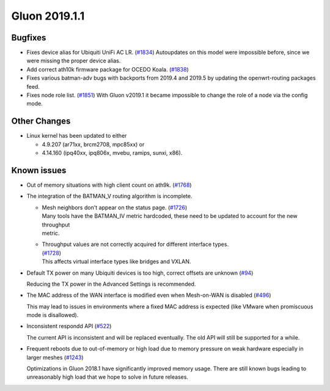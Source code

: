 Gluon 2019.1.1
##############

Bugfixes
********

* Fixes device alias for Ubiquiti UniFi AC LR. (`#1834 <https://github.com/freifunk-gluon/gluon/issues/1834>`_)
  Autoupdates on this model were impossible before, since we were missing the proper device alias.

* Add correct ath10k firmware package for OCEDO Koala. (`#1838 <https://github.com/freifunk-gluon/gluon/pull/1838>`_)

* Fixes various batman-adv bugs with backports from 2019.4 and 2019.5 by updating the openwrt-routing packages feed.

* Fixes node role list.  (`#1851 <https://github.com/freifunk-gluon/gluon/issues/1851>`_)
  With Gluon v2019.1 it became impossible to change the role of a node via the config mode.

Other Changes
*************

* Linux kernel has been updated to either

  - 4.9.207 (ar71xx, brcm2708, mpc85xx) or
  - 4.14.160 (ipq40xx, ipq806x, mvebu, ramips, sunxi, x86).

Known issues
************

* Out of memory situations with high client count on ath9k.
  (`#1768 <https://github.com/freifunk-gluon/gluon/issues/1768>`_)

* The integration of the BATMAN_V routing algorithm is incomplete.

  - | Mesh neighbors don't appear on the status page. (`#1726 <https://github.com/freifunk-gluon/gluon/issues/1726>`_)
    | Many tools have the BATMAN_IV metric hardcoded, these need to be updated to account for the new throughput
    | metric.

  - | Throughput values are not correctly acquired for different interface types.
    | (`#1728 <https://github.com/freifunk-gluon/gluon/issues/1728>`_)
    | This affects virtual interface types like bridges and VXLAN.

* Default TX power on many Ubiquiti devices is too high, correct offsets are unknown
  (`#94 <https://github.com/freifunk-gluon/gluon/issues/94>`_)

  Reducing the TX power in the Advanced Settings is recommended.

* The MAC address of the WAN interface is modified even when Mesh-on-WAN is disabled
  (`#496 <https://github.com/freifunk-gluon/gluon/issues/496>`_)

  This may lead to issues in environments where a fixed MAC address is expected (like VMware when promiscuous mode is
  disallowed).

* Inconsistent respondd API (`#522 <https://github.com/freifunk-gluon/gluon/issues/522>`_)

  The current API is inconsistent and will be replaced eventually. The old API will still be supported for a while.

* Frequent reboots due to out-of-memory or high load due to memory pressure on weak hardware especially in larger
  meshes (`#1243 <https://github.com/freifunk-gluon/gluon/issues/1243>`_)

  Optimizations in Gluon 2018.1 have significantly improved memory usage.
  There are still known bugs leading to unreasonably high load that we hope to
  solve in future releases.

